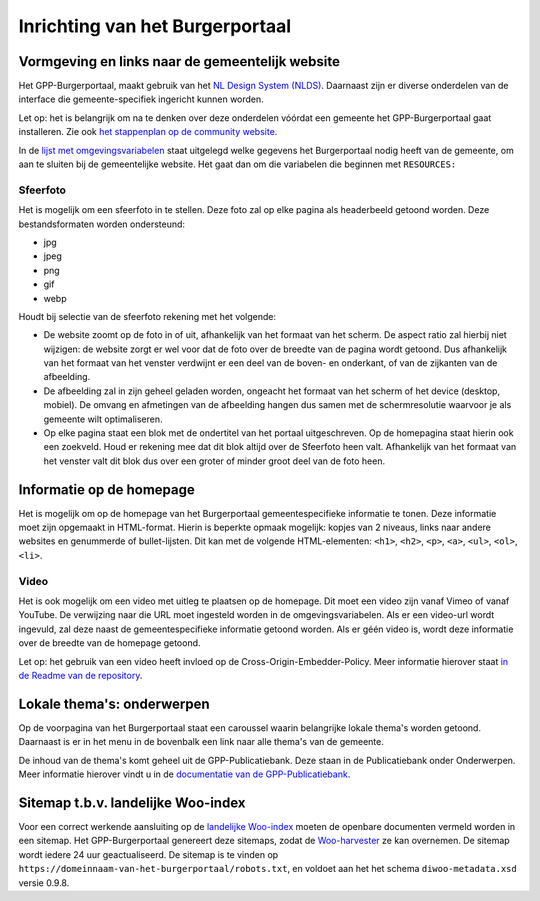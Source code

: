 .. _handleiding_index:

Inrichting van het Burgerportaal
==============================

Vormgeving en links naar de gemeentelijk website
-------------------------------------------------

Het GPP-Burgerportaal, maakt gebruik van het `NL Design System (NLDS) <https://nldesignsystem.nl/>`_. Daarnaast zijn er diverse onderdelen van de interface die gemeente-specifiek ingericht kunnen worden. 

Let op: het is belangrijk om na te denken over deze onderdelen vóórdat een gemeente het GPP-Burgerportaal gaat installeren. Zie ook `het stappenplan op de community website <https://www.gpp-woo.nl/implementatie>`_. 

In de `lijst met omgevingsvariabelen <https://github.com/GPP-Woo/GPP-burgerportaal?tab=readme-ov-file#burgerportaal>`_ staat uitgelegd welke gegevens het Burgerportaal nodig heeft van de gemeente, om aan te sluiten bij de gemeentelijke website. Het gaat dan om die variabelen die beginnen met ``RESOURCES:``

Sfeerfoto
^^^^^^^^^^
Het is mogelijk om een sfeerfoto in te stellen. Deze foto zal op elke pagina als headerbeeld getoond worden. Deze bestandsformaten worden ondersteund:

- jpg
- jpeg
- png
- gif
- webp 

Houdt bij selectie van de sfeerfoto rekening met het volgende: 

- De website zoomt op de foto in of uit, afhankelijk van het formaat van het scherm. De aspect ratio zal hierbij niet wijzigen: de website zorgt er wel voor dat de foto over de breedte van de pagina wordt getoond. Dus afhankelijk van het formaat van het venster verdwijnt er een deel van de boven- en onderkant, of van de zijkanten van de afbeelding. 
- De afbeelding zal in zijn geheel geladen worden, ongeacht het formaat van het scherm of het device (desktop, mobiel). De omvang en afmetingen van de afbeelding hangen dus samen met de schermresolutie waarvoor je als gemeente wilt optimaliseren.
- Op elke pagina staat een blok met de ondertitel van het portaal uitgeschreven. Op de homepagina staat hierin ook een zoekveld. Houd er rekening mee dat dit blok altijd over de Sfeerfoto heen valt. Afhankelijk van het formaat van het venster valt dit blok dus over een groter of minder groot deel van de foto heen. 

Informatie op de homepage
-----------------------------
Het is mogelijk om op de homepage van het Burgerportaal gemeentespecifieke informatie te tonen. Deze informatie moet zijn opgemaakt in HTML-format. Hierin is beperkte opmaak mogelijk: kopjes van 2 niveaus, links naar andere websites en genummerde of bullet-lijsten. Dit kan met de volgende HTML-elementen: ``<h1>``, ``<h2>``, ``<p>``, ``<a>``, ``<ul>``, ``<ol>``, ``<li>``.

Video 
^^^^^^
Het is ook mogelijk om een video met uitleg te plaatsen op de homepage. Dit moet een video zijn vanaf Vimeo of vanaf YouTube. De verwijzing naar die URL moet ingesteld worden in de omgevingsvariabelen. Als er een video-url wordt ingevuld, zal deze naast de gemeentespecifieke informatie getoond worden. Als er géén video is, wordt deze informatie over de breedte van de homepage getoond. 

Let op: het gebruik van een video heeft invloed op de Cross-Origin-Embedder-Policy. Meer informatie hierover staat `in de Readme van de repository <https://github.com/GPP-Woo/GPP-burgerportaal?tab=readme-ov-file#cross-origin-resource-sharing-cors-en-cross-origin-embedder-policy-coep>`_.


Lokale thema's: onderwerpen
---------------------------
Op de voorpagina van het Burgerportaal staat een caroussel waarin belangrijke lokale thema's worden getoond. Daarnaast is er in het menu in de bovenbalk een link naar alle thema's van de gemeente. 

De inhoud van de thema's komt geheel uit de GPP-Publicatiebank. Deze staan in de Publicatiebank onder Onderwerpen. Meer informatie hierover vindt u in de `documentatie van de GPP-Publicatiebank <https://gpp-publicatiebank.readthedocs.io/en/latest/admin/publicaties/index.html#onderwerpen>`_.

Sitemap t.b.v. landelijke Woo-index
-----------------------------------
Voor een correct werkende aansluiting op de `landelijke Woo-index <https://open.overheid.nl/>`_ moeten de openbare documenten vermeld worden in een sitemap. Het GPP-Burgerportaal genereert deze sitemaps, zodat de `Woo-harvester <https://standaarden.overheid.nl/diwoo/>`_ ze kan overnemen. De sitemap wordt iedere 24 uur geactualiseerd. De sitemap is te vinden op ``https://domeinnaam-van-het-burgerportaal/robots.txt``, en voldoet aan het het schema ``diwoo-metadata.xsd`` versie 0.9.8.

